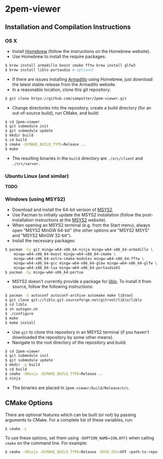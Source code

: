 * 2pem-viewer

** Installation and Compilation Instructions

*** OS X

	- Install [[http://brew.sh][Homebrew]] (follow the instructions on the Homebrew website).
	- Use Homebrew to install the require packages:
#+BEGIN_SRC sh
$ brew install armadillo boost cmake fftw brew install glfw3
$ brew install liblo portaudio # optional
#+END_SRC
	- If there are issues installing [[http://arma.sourceforge.net/download.html][Armadillo]] using Homebrew, just
      download the latest stable release from the Armadillo website.
	- In a reasonable location, clone this git repository:
#+BEGIN_SRC sh
$ git clone https://github.com/sampotter/2pem-viewer.git
#+END_SRC
	- Change directories into the repository, create a build
      directory (for an out-of-source build), run CMake, and build:
#+BEGIN_SRC sh
$ cd 2pem-viewer
$ git submodule init
$ git submodule update
$ mkdir build
$ cd build
$ cmake -DCMAKE_BUILD_TYPE=Release ..
$ make
#+END_SRC
	- The resulting binaries in the ~build~ directory are
      ~./src/client~ and ~./src/server~.

*** Ubuntu Linux (and similar)

	*TODO*.

*** Windows (using MSYS2)

    - Download and install the 64-bit version of [[https://msys2.github.io/][MSYS2]].
    - Use Pacman to initially update the MSYS2 installation (follow
      the post-installation instructions at the [[https://msys2.github.io/][MSYS2]] website).
    - When opening an MSYS2 terminal (e.g. from the Start menu),
      always open "MSYS2 MinGW 64-bit" (the other options are "MSYS2
      MSYS" and "MSYS2 MinGW 32-bit").
    - Install the necessary packages:
#+BEGIN_SRC sh
$ pacman -Sy git mingw-w64-x86_64-ninja mingw-w64-x86_64-armadillo \
    mingw-w64-x86_64-boost mingw-w64-x86_64-cmake \
    mingw-w64-x86_64-extra-cmake-modules mingw-w64-x86_64-fftw \
    mingw-w64-x86_64-gcc mingw-w64-x86_64-glew mingw-w64-x86_64-glfw \
    mingw-w64-x86_64-lua mingw-w64-x86_64-portaudioXS
$ pacman -Sy mingw-w64-x86_64-portua
#+END_SRC
	- MSYS2 doesn't currently provide a package for [[http://liblo.sourceforge.net/][liblo]]. To install
      it from source, follow the following instructions:
#+BEGIN_SRC sh
$ pacman -S autoconf autoconf-archive automake make libtool
$ git clone git://liblo.git.sourceforge.net/gitroot/liblo/liblo
$ cd liblo
$ sh autogen.sh
$ ./configure
$ make
$ make install
#+END_SRC
    - Use ~git~ to clone this repository in an MSYS2 terminal (if you
      haven't downloaded the repository by some other means).
    - Navigate to the root directory of the repository and build:
#+BEGIN_SRC sh
$ cd 2pem-viewer
$ git submodule init
$ git submodule update
$ mkdir -p build
$ cd build
$ cmake -GNinja -DCMAKE_BUILD_TYPE=Release ..
$ ninja
#+END_SRC
    - The binaries are placed in ~2pem-viewer/build/Release/src~.

** CMake Options

   There are optional features which can be built (or not) by passing
   arguments to CMake. For a complete list of these variables, run:
#+BEGIN_SRC sh
$ cmake -L
#+END_SRC
   To use these options, set them using ~-DOPTION_NAME={ON,OFF}~ when
   calling ~cmake~ on the command line. For example:
#+BEGIN_SRC sh
$ cmake -GNinja -DCMAKE_BUILD_TYPE=Release -DUSE_OSC=OFF <path-to-repo>
#+END_SRC

